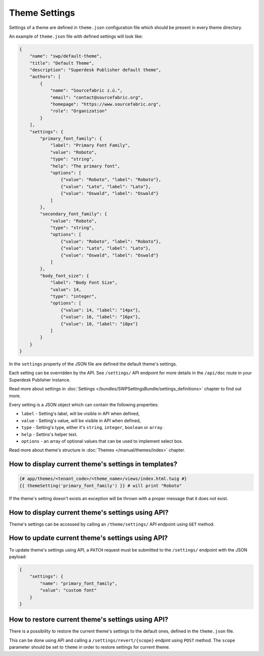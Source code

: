 Theme Settings
--------------

Settings of a theme are defined in ``theme.json`` configuration file which should be present in every theme directory.

An example of ``theme.json`` file with defined settings will look like:

.. code-block:: json

    {
        "name": "swp/default-theme",
        "title": "Default Theme",
        "description": "Superdesk Publisher default theme",
        "authors": [
            {
                "name": "Sourcefabric z.ú.",
                "email": "contact@sourcefabric.org",
                "homepage": "https://www.sourcefabric.org",
                "role": "Organization"
            }
        ],
        "settings": {
            "primary_font_family": {
                "label": "Primary Font Family",
                "value": "Roboto",
                "type": "string",
                "help": "The primary font",
                "options": [
                    {"value": "Roboto", "label": "Roboto"},
                    {"value": "Lato", "label": "Lato"},
                    {"value": "Oswald", "label": "Oswald"}
                ]
            },
            "secondary_font_family": {
                "value": "Roboto",
                "type": "string",
                "options": [
                    {"value": "Roboto", "label": "Roboto"},
                    {"value": "Lato", "label": "Lato"},
                    {"value": "Oswald", "label": "Oswald"}
                ]
            },
            "body_font_size": {
                "label": "Body Font Size",
                "value": 14,
                "type": "integer",
                "options": [
                    {"value": 14, "label": "14px"},
                    {"value": 16, "label": "16px"},
                    {"value": 18, "label": "18px"}
                ]
            }
        }
    }

In the ``settings`` property of the JSON file are defined the default theme's settings.

Each setting can be overridden by the API. See ``/settings/`` API endpoint for more details in the ``/api/doc`` route
in your Superdesk Publisher instance.

Read more about settings in :doc:`Settings </bundles/SWPSettingsBundle/settings_definitions>` chapter to find out more.

Every setting is a JSON object which can contain the following properties:

- ``label`` - Setting's label, will be visible in API when defined,
- ``value`` - Setting's value, will be visible in API when defined,
- ``type`` - Setting's type, either it's ``string``, ``integer``, ``boolean`` or ``array``.
- ``help`` - Settins's helper text.
- ``options`` - an array of optional values that can be used to implement select box.

Read more about theme's structure in :doc:`Themes </manual/themes/index>` chapter.

How to display current theme's settings in templates?
`````````````````````````````````````````````````````

.. code-block:: twig

    {# app/themes/<tenant_code>/<theme_name>/views/index.html.twig #}
    {{ themeSetting('primary_font_family') }} # will print "Roboto"

If the theme's setting doesn't exists an exception will be thrown with a proper message that it does not exist.


How to display current theme's settings using API?
``````````````````````````````````````````````````

Theme's settings can be accessed by calling an ``/theme/settings/`` API endpoint using ``GET`` method.

How to update current theme's settings using API?
`````````````````````````````````````````````````

To update theme's settings using API, a ``PATCH`` request must be submitted to the ``/settings/`` endpoint with the
JSON payload:

.. code-block:: twig

    {
        "settings": {
            "name": "primary_font_family",
            "value": "custom font"
        }
    }

How to restore current theme's settings using API?
``````````````````````````````````````````````````

There is a possibility to restore the current theme's settings to the default ones, defined in the ``theme.json`` file.

This can be done using API and calling a ``/settings/revert/{scope}`` endpint using ``POST`` method.
The ``scope`` parameter should be set to ``theme`` in order to restore settings for current theme.
